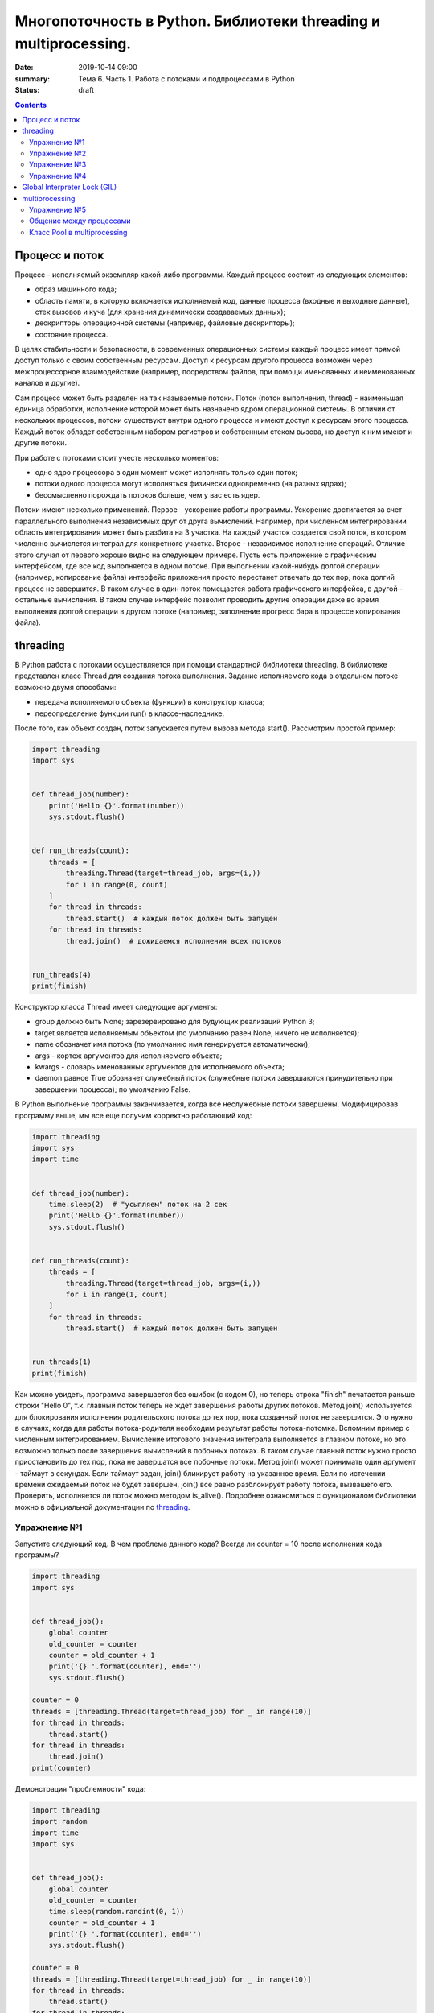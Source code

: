 Многопоточность в Python. Библиотеки threading и multiprocessing.
#################################################################

:date: 2019-10-14 09:00
:summary: Тема 6. Часть 1. Работа с потоками и подпроцессами в Python
:status: draft

.. default-role:: code

.. role:: python(code)
   :language: python

.. contents::

Процесс и поток
===============

Процесс - исполняемый экземпляр какой-либо программы. Каждый процесс состоит из следующих элементов:

+ образ машинного кода;
+ область памяти, в которую включается исполняемый код, данные процесса (входные и выходные данные), стек вызовов и куча (для хранения динамически создаваемых данных);
+ дескрипторы операционной системы (например, файловые дескрипторы);
+ состояние процесса.

В целях стабильности и безопасности, в современных операционных системы каждый процесс имеет прямой доступ только с своим собственным ресурсам.
Доступ к ресурсам другого процесса возможен через межпроцессорное взаимодействие (например, посредством файлов, при помощи именованных и неименованных каналов и другие).

Сам процесс может быть разделен на так называемые потоки. Поток (поток выполнения, thread) - наименьшая единица обработки, исполнение которой может быть назначено ядром операционной системы.
В отличии от нескольких процессов, потоки существуют внутри одного процесса и имеют доступ к ресурсам этого процесса. Каждый поток обладет собственным набором регистров и собственным стеком вызова, но доступ к ним имеют и другие потоки.

.. image:: http://www.cs.miami.edu/home/visser/Courses/CSC322-09S/Content/UNIXProgramming/Threads.JPG
   :width: 500
   :align: center
   :alt: Sharing data between threads

При работе с потоками стоит учесть несколько моментов:

+ одно ядро процессора в один момент может исполнять только один поток;
+ потоки одного процесса могут исполняться физически одновременно (на разных ядрах);
+ бессмысленно порождать потоков больше, чем у вас есть ядер.

Потоки имеют несколько применений. Первое - ускорение работы программы.
Ускорение достигается за счет параллельного выполнения независимых друг от друга вычислений.
Например, при численном интегрировании область интегрирования может быть разбита на 3 участка.
На каждый участок создается свой поток, в котором численно вычислется интеграл для конкретного участка.
Второе - независимое исполнение операций. Отличие этого случая от первого хорошо видно на следующем примере.
Пусть есть приложение с графическим интерфейсом, где все код выполняется в одном потоке.
При выполнении какой-нибудь долгой операции (например, копирование файла) интерфейс приложения просто перестанет отвечать до тех пор, пока долгий процесс не завершится.
В таком случае в один поток помещается работа графического интерфейса, в другой - остальные вычисления.
В таком случае интерфейс позволит проводить другие операции даже во время выполнения долгой операции в другом потоке (например, заполнение прогресс бара в процессе копирования файла).

threading
=========

В Python работа с потоками осуществляется при помощи стандартной библиотеки threading.
В библиотеке представлен класс Thread для создания потока выполнения.
Задание исполняемого кода в отдельном потоке возможно двумя способами:

+ передача исполняемого объекта (функции) в конструктор класса;
+ переопределение функции run() в классе-наследнике.

После того, как объект создан, поток запускается путем вызова метода start(). Рассмотрим простой пример:

.. code:: python

    import threading
    import sys


    def thread_job(number):
        print('Hello {}'.format(number))
        sys.stdout.flush()


    def run_threads(count):
        threads = [
            threading.Thread(target=thread_job, args=(i,))
            for i in range(0, count)
        ]
        for thread in threads:
            thread.start()  # каждый поток должен быть запущен
        for thread in threads:
            thread.join()  # дожидаемся исполнения всех потоков


    run_threads(4)
    print(finish)

Конструктор класса Thread имеет следующие аргументы:

+ group должно быть None; зарезервировано для будующих реализаций Python 3;
+ target является исполняемым объектом (по умолчанию равен None, ничего не исполняется);
+ name обозначет имя потока (по умолчанию имя генерируется автоматически);
+ args - кортеж аргументов для исполняемого объекта;
+ kwargs - словарь именованных аргументов для исполняемого объекта;
+ daemon равное True обозначет служебный поток (служебные потоки завершаются принудительно при завершении процесса); по умолчанию False.

В Python выполнение программы заканчивается, когда все неслужебные потоки завершены. Модифицировав программу выше, мы все еще получим корректно работающий код:

.. code:: python

    import threading
    import sys
    import time


    def thread_job(number):
        time.sleep(2)  # "усыпляем" поток на 2 сек
        print('Hello {}'.format(number))
        sys.stdout.flush()


    def run_threads(count):
        threads = [
            threading.Thread(target=thread_job, args=(i,))
            for i in range(1, count)
        ]
        for thread in threads:
            thread.start()  # каждый поток должен быть запущен


    run_threads(1)
    print(finish)

Как можно увидеть, программа завершается без ошибок (с кодом 0), но теперь строка "finish" печатается раньше строки "Hello 0",
т.к. главный поток теперь не ждет завершения работы других потоков.
Метод join() используется для блокирования исполнения родительского потока до тех пор, пока созданный поток не завершится.
Это нужно в случаях, когда для работы потока-родителя необходим результат работы потока-потомка.
Вспомним пример с численным интегрированием.
Вычисление итогового значения интеграла выполняется в главном потоке, но это возможно только после завершения вычислений в побочных потоках.
В таком случае главный поток нужно просто приостановить до тех пор, пока не завершатся все побочные потоки.
Метод join() может принимать один аргумент - таймаут в секундах.
Если таймаут задан, join() бликирует работу на указанное время. Если по истечении времени ожидаемый поток не будет завершен, join() все равно разблокирует работу потока, вызвашего его.
Проверить, исполняется ли поток можно методом is_alive(). Подробнее ознакомиться с функционалом библиотеки можно в официальной документации по threading_.

.. _threading: https://docs.python.org/3/library/threading.html

Упражнение №1
-------------

Запустите следующий код. В чем проблема данного кода? Всегда ли counter
= 10 после исполнения кода программы?

.. code:: python

    import threading
    import sys


    def thread_job():
        global counter
        old_counter = counter
        counter = old_counter + 1
        print('{} '.format(counter), end='')
        sys.stdout.flush()

    counter = 0
    threads = [threading.Thread(target=thread_job) for _ in range(10)]
    for thread in threads:
        thread.start()
    for thread in threads:
        thread.join()
    print(counter)


Демонстрация "проблемности" кода:

.. code:: python

    import threading
    import random
    import time
    import sys


    def thread_job():
        global counter
        old_counter = counter
        time.sleep(random.randint(0, 1))
        counter = old_counter + 1
        print('{} '.format(counter), end='')
        sys.stdout.flush()

    counter = 0
    threads = [threading.Thread(target=thread_job) for _ in range(10)]
    for thread in threads:
        thread.start()
    for thread in threads:
        thread.join()
    print(counter)

Почему так происходит? Есть несколько возможных решений этой проблемы.

.. code:: python

    import threading
    import random
    import time
    import sys


    def thread_job():
        lock.acquire()  # mutex
        global counter
        old_counter = counter
        time.sleep(random.randint(0, 1))
        counter = old_counter + 1
        print('{} '.format(counter), end='')
        sys.stdout.flush()
        lock.release()


    lock = threading.Lock()
    counter = 0
    threads = [threading.Thread(target=thread_job) for _ in range(10)]
    for thread in threads:
        thread.start()
    for thread in threads:
        thread.join()
    print(counter)

.. code:: python

    import threading
    import random
    import time
    import sys


    def thread_job():
        with lock:
            global counter
            old_counter = counter
            time.sleep(random.randint(0, 1))
            counter = old_counter + 1
            print('{} '.format(counter), end='')
            sys.stdout.flush()


    lock = threading.Lock()
    counter = 0
    threads = [threading.Thread(target=thread_job) for _ in range(10)]
    for thread in threads:
        thread.start()
    for thread in threads:
        thread.join()
    print(counter)

Вариант с контекстным менеджером более предпочтителен. Вспомните работу с файлами при помощи with.
По завершении with файл автоматически закрывался. В данном случае похожая ситуация.
Для того, чтобы запретить нескольким потокам параллельно выполнять некоторые участки кода, мы используем Lock (в UNIX системах более известен как мьютекс (mutex)).
Мьютекс может быть в двух состояниях: свободен и заблокирован.
Если какой-либо поток пытается заблокировать уже заблокированный мьютекс, то поток блокируется до тех пор, пока мьютекс не освободится. Причем если несколько потоков претендует на блокирование мьютекса, то потоки просто выстраиваются в очередь.
Главная проблема - не освобожденный мьютекс. Отсутствие строчки lock.release() может повесить остальные потоки в бесконечное ожидание.
Контекстный менеджер позволит избежать этой проблемы. Как только он закончится, все захваченные им ресурсы будут освобождены, в том числе мьютекс.

Упражнение №2
-------------

Написать программу, которая будет находить сумму чисел массива с
использованием N потоков. Запустить с разным параметром N.
Убедиться, что несмотря на увеличение N, ускорения подсчета не происходит.
Причина этому - GIL, про который будет рассказано ниже.
В Python **вычисления** распараллеливать бессмысленно.
Замерить время работы можно с помощью библиотеки time (ответ в секундах):

.. code:: python

    start = time.time()
    # код, время работы которого надо замерить
    print(time.time() - start)

Тем не менее, существуют сценарии, при которых использование потоков оправдано!

Упражнение №3
-------------

Запустите на исполнение, замерив время работы. Перепишите с помощью потоков и опять замерьте время.

При отсутствии доступа к интернету укажите доступные адреса urls ниже.
К примеру:
http://cs.mipt.ru/advanced_python/lessons/lab1.html
http://cs.mipt.ru/advanced_python/lessons/lab2.html
и т.д.

.. code:: python

    import urllib.request
    import time

    urls = [
        'https://www.yandex.ru', 'https://www.google.com',
        'https://habrahabr.ru', 'https://www.python.org',
        'https://isocpp.org',
    ]


    def read_url(url):
        with urllib.request.urlopen(url) as u:
            return u.read()


    start = time.time()
    for url in urls:
        read_url(url)
    print(time.time() - start)

Потоки очень уместны, если в коде есть блокирующие операции (ввод-вывод,
сетевые взаимодействия). Также, удобно разбивать логические
процессы по потокам (анимация, графический интерфейс, и тд).

Рассмотрим действительно полезный сценарий использования модуля **threading**.

Упражнение №4
-------------

Иногда бывает нужно узнать доступность набора ip адресов. Неэффективный
вариант представлен ниже.

Реализуйте то же самое, но используя threading.

.. code:: python

    import os, re

    received_packages = re.compile(r"(\d) received")
    status = ("no response", "alive but losses", "alive")

    for suffix in range(20, 30):
        ip = "192.168.178." + str(suffix)
        ping_out = os.popen("ping -q -c2 " + ip, "r")  # получение вердикта
        print("... pinging ", ip)
        while True:
            line = ping_out.readline()
            if not line:
                break
            n_received = received_packages.findall(line)
            if n_received:
                print(ip + ": " + status[int(n_received[0])])

Global Interpreter Lock (GIL)
=============================
CPython - популярная реализация интерпретатора - имеет встроенный механизм, который обеспечивает выполнение ровно одного потока в любой момент времени.
GIL облегчает реализацию интерпретатора, защищая объекты от одновременного доступа из нескольких потоков.
По этой причине, создание несколько потоков не приведет к их одновременному исполнению на разных ядрах процессора.

.. image:: https://uwpce-pythoncert.github.io/SystemDevelopment/_images/gil.png
   :width: 500
   :align: center
   :alt: GIL visualisation

Однако, некоторые модули, как стандартные, так и сторонние, созданы для освобождения GIL при выполнении тяжелых вычислительных операций (например, сжатие или хеширование). К тому же, GIL всегда свободен при выполнении опреаций ввода-вывода.

multiprocessing
===============
Библиотека multiprocessing позволяет организовать параллелизм вычислений за счет создания подпроцессов. Т.к. каждый процесс выполняется независимо от других, этот метод параллелизма позволяет избежать проблем с GIL.
Предоставляемый библиотекой API схож с тем, что есть в threading, хотя есть уникальные вещи. Создание процесса происходит поутем создания объекта класса Process.
Аргументы конструктора аналогичны тем, что есть в конструкторе Thread. В том числе аргумент daemon позволяет создавать служебные процессы. Служебные процессы завершаются вместе с родительским процессом и не могут порождать свои подпроцессы.

Простой пример работы с библиотекой:

.. code:: python

    from multiprocessing import Process


    def f(name):
        print('hello', name)


    if __name__ == '__main__':
        p = Process(target=f, args=('bob',))
        p.start()
        p.join()


Чтобы убедить, что каждый процесс имеет свой ID, запустите пример:

.. code:: python

    from multiprocessing import Process
    import os


    def info(title):
        print(title)
        print('module name:', __name__)
        print('parent process:', os.getppid())
        print('process id:', os.getpid())


    def f(name):
        info('function f')
        print('hello', name)


    if __name__ == '__main__':
        info('main line')
        p = Process(target=f, args=('bob',))
        p.start()
        p.join()

Старайтесь не забывать про конструкцию `__name__ == '__main__'`.
Это надо для того, чтобы ваш модуль можно было безопасно подключать в другие модули и при этом не создавались новые процессы без вашего ведома.

Упражнение №5
-------------
Запустите код. Попробуйте объяснить, почему LIST - пуст.

.. code:: python

    import multiprocessing


    def worker():
        LIST.append('item')


    LIST = []


    if __name__ == "__main__":
        processes = [
            multiprocessing.Process(target=worker)
            for _ in range(5)
        ]
        for p in processes:
            p.start()
        for p in processes:
            p.join()
        print(LIST)


Общение между процессами
------------------------

multiprocessing предоставляет два вида межпроцессного обмена данными: очереди и каналы данных (pipe).

Очереди (класс Queue) аналогичны структуре данных "очередь", рассмотренной вами в курсе алгоритмов.
.. code:: python

    from multiprocessing import Process, Queue


    def f(q):
        q.put([42, None, 'hello'])


    if __name__ == '__main__':
        q = Queue()
        p = Process(target=f, args=(q,))
        p.start()
        print(q.get())    # выводит "[42, None, 'hello']"
        p.join()

Класс Pipe отвечает за канал обмена данными (по умолчанию, двунаправленный), представленный двумя концами, объектами класса Connection.
С одним концом канала работает родительский процесс, а с другим концом - подпроцесс.
.. code:: python

    from multiprocessing import Process, Pipe


    def f(conn):
        conn.send([42, None, 'hello'])
        conn.close()


    if __name__ == '__main__':
        parent_conn, child_conn = Pipe()
        p = Process(target=f, args=(child_conn,))
        p.start()
        print(parent_conn.recv())   # выводит "[42, None, 'hello']"
        p.join()

Еще один вид обмена данными может быть достигнут путем записи/чтения обычных файлов.
Чтобы исключить одновременную работу двух процессов с одним файлом, в библиотеке есть классы аналогичные threading.

.. code:: python

    from multiprocessing import Process, Lock


    def f(l, i):
        l.acquire()
        try:
            print('hello world', i)
        finally:
            l.release()


    if __name__ == '__main__':
        lock = Lock()
        for num in range(10):
            Process(target=f, args=(lock, num)).start()

Подробнее ознакомиться с функционалом библиотеки можно в официальной документации по multiprocessing_.

.. _multiprocessing: https://docs.python.org/3/library/multiprocessing.html

Класс Pool в multiprocessing
----------------------------

Класс Pool - удобный механизм распараллеливания выполнения функций,
распределения входных данных по процессам и т.д.

Наиболее интересные функции: Pool.apply, Pool.map, Pool.apply\_async, Pool.map\_async.

apply, map работают аналогично питоновским built-in apply, map.

Как работает Pool можно понять на примере:

.. code:: python

    from multiprocessing import Pool


    def cube(x):
        return x**3


    if __name__ == "__main__":
        pool = Pool(processes=4)  # создаем пул из 4 процессов
        # в apply можно передать несколько аргументов
        results = [pool.apply(cube, args=(x,)) for x in range(1,7)]  # раскидываем числа от 1 до 7 по 4 процессам
        print(results)

        pool = Pool(processes=4)
        # то же самое, но с map. разбивает итерируемый объект (range(1,7)) на chunks и раскидывает аргументы по процессам
        results = pool.map(cube, range(1,7))
        print(results)


map, apply - блокирующие вызовы. Главная программа будет заблокирована,
пока процесс не выполнит работу.

map\_async, apply\_async - неблокирующие. При их вызове, они сразу
возвращают управление в главную программу (возвращают ApplyResult как
результат). Метод get() объекта ApplyResult блокирует основной поток,
пока функция не будет выполнена.

.. code:: python

    pool = mp.Pool(processes=4)
    results = [pool.apply_async(cube, args=(x,)) for x in range(1,7)]
    output = [p.get() for p in results]
    print(output)

**TODO: упражнения на multiprocessing**